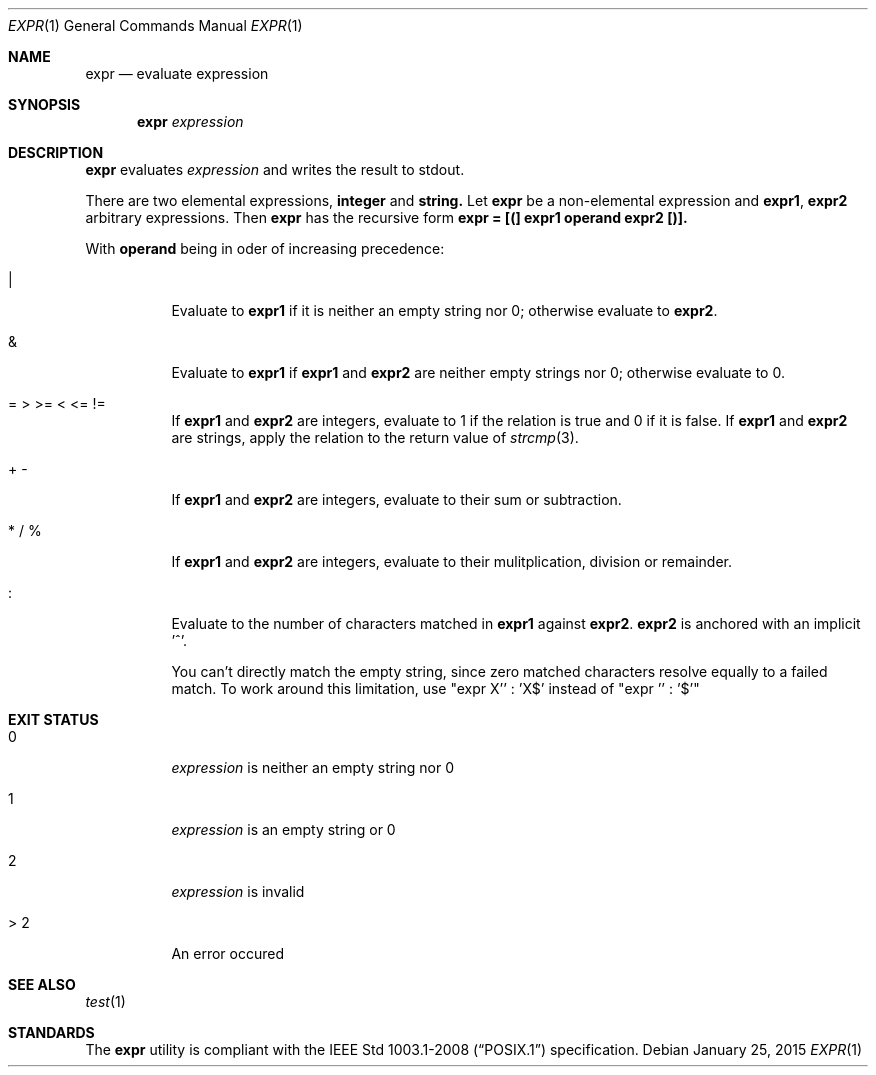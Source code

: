 .Dd January 25, 2015
.Dt EXPR 1
.Os
.Sh NAME
.Nm expr
.Nd evaluate expression
.Sh SYNOPSIS
.Nm
.Ar expression
.Sh DESCRIPTION
.Nm
evaluates
.Ar expression
and writes the result to stdout.
.Pp
There are two elemental expressions,
.Sy integer
and
.Sy string.
Let
.Sy expr
be a non-elemental expression and
.Sy expr1 ,
.Sy expr2
arbitrary expressions. Then
.Sy expr
has the recursive form
.Sy expr = [(] expr1 operand expr2 [)].
.Pp
With
.Sy operand
being in oder of increasing precedence:
.Bl -tag -width Ds
.It |
Evaluate to
.Sy expr1
if it is neither an empty string nor 0; otherwise evaluate to
.Sy expr2 .
.It &
Evaluate to
.Sy expr1
if
.Sy expr1
and
.Sy expr2
are neither empty strings nor 0; otherwise evaluate to 0.
.It = > >= < <= !=
If
.Sy expr1
and
.Sy expr2
are integers, evaluate to 1 if the relation is true and 0 if it is false.
If
.Sy expr1
and
.Sy expr2
are strings, apply the relation to the return value of
.Xr strcmp 3 .
.It + -
If
.Sy expr1
and
.Sy expr2
are integers, evaluate to their sum or subtraction.
.It * / %
If
.Sy expr1
and
.Sy expr2
are integers, evaluate to their mulitplication, division or remainder.
.It :
Evaluate to the number of characters matched in
.Sy expr1
against
.Sy expr2 . expr2
is anchored with an implicit '^'.
.Pp
You can't directly match the empty string, since zero matched characters
resolve equally to a failed match. To work around this limitation, use "expr X'' : 'X$' instead of "expr '' : '$'"
.El
.Sh EXIT STATUS
.Bl -tag -width Ds
.It 0
.Ar expression
is neither an empty string nor 0
.It 1
.Ar expression
is an empty string or 0
.It 2
.Ar expression
is invalid
.It > 2
An error occured
.El
.Sh SEE ALSO
.Xr test 1
.Sh STANDARDS
The
.Nm
utility is compliant with the
.St -p1003.1-2008
specification.
